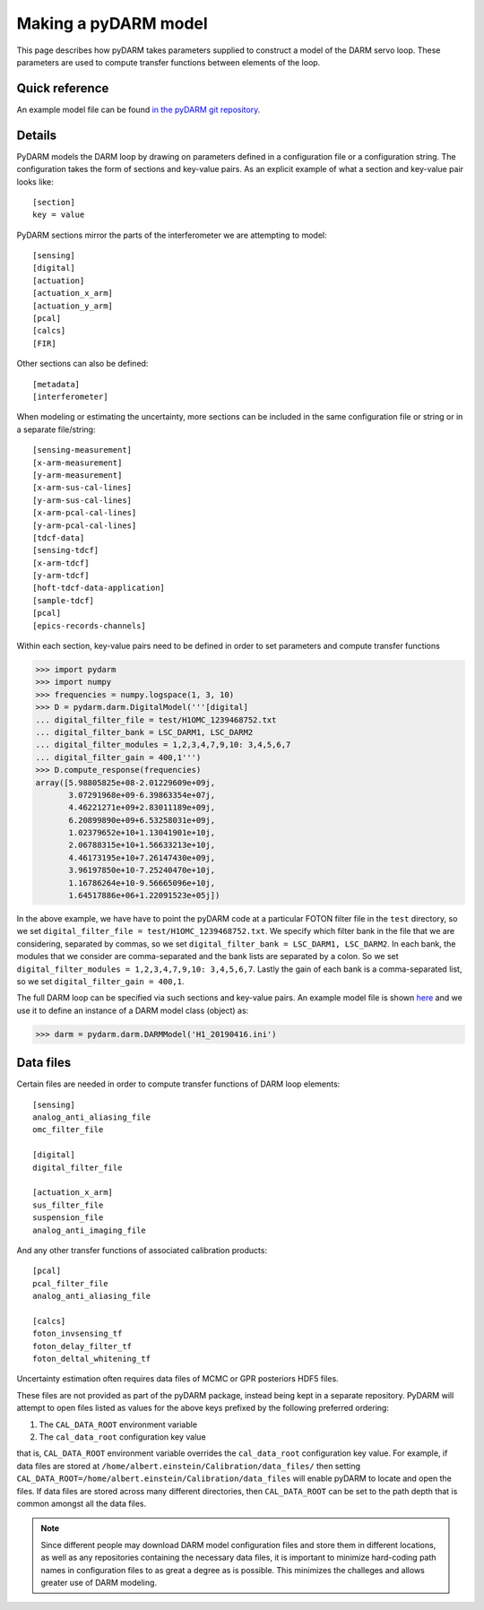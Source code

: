 =====================
Making a pyDARM model
=====================

This page describes how pyDARM takes parameters supplied to construct
a model of the DARM servo loop. These parameters are used to compute
transfer functions between elements of the loop.

---------------
Quick reference
---------------

An example model file can be found `in the pyDARM git repository
<https://git.ligo.org/Calibration/pydarm/-/blob/master/example_model_files/H1_20190416.ini>`_.

-------
Details
-------

PyDARM models the DARM loop by drawing on parameters defined in a
configuration file or a configuration string. The configuration takes
the form of sections and key-value pairs. As an explicit example of
what a section and key-value pair looks like::

  [section]
  key = value

PyDARM sections mirror the parts of the interferometer we are
attempting to model::

  [sensing]
  [digital]
  [actuation]
  [actuation_x_arm]
  [actuation_y_arm]
  [pcal]
  [calcs]
  [FIR]

Other sections can also be defined::

  [metadata]
  [interferometer]

When modeling or estimating the uncertainty, more sections can be
included in the same configuration file or string or in a separate
file/string::

  [sensing-measurement]
  [x-arm-measurement]
  [y-arm-measurement]
  [x-arm-sus-cal-lines]
  [y-arm-sus-cal-lines]
  [x-arm-pcal-cal-lines]
  [y-arm-pcal-cal-lines]
  [tdcf-data]
  [sensing-tdcf]
  [x-arm-tdcf]
  [y-arm-tdcf]
  [hoft-tdcf-data-application]
  [sample-tdcf]
  [pcal]
  [epics-records-channels]

Within each section, key-value pairs need to be defined in order to
set parameters and compute transfer functions

>>> import pydarm
>>> import numpy
>>> frequencies = numpy.logspace(1, 3, 10)
>>> D = pydarm.darm.DigitalModel('''[digital]
... digital_filter_file = test/H1OMC_1239468752.txt
... digital_filter_bank = LSC_DARM1, LSC_DARM2
... digital_filter_modules = 1,2,3,4,7,9,10: 3,4,5,6,7
... digital_filter_gain = 400,1''')
>>> D.compute_response(frequencies)
array([5.98805825e+08-2.01229609e+09j,
       3.07291968e+09-6.39863354e+07j,
       4.46221271e+09+2.83011189e+09j,
       6.20899890e+09+6.53258031e+09j,
       1.02379652e+10+1.13041901e+10j,
       2.06788315e+10+1.56633213e+10j,
       4.46173195e+10+7.26147430e+09j,
       3.96197850e+10-7.25240470e+10j,
       1.16786264e+10-9.56665096e+10j,
       1.64517886e+06+1.22091523e+05j])

In the above example, we have have to point the pyDARM code at a
particular FOTON filter file in the ``test`` directory, so we set
``digital_filter_file = test/H1OMC_1239468752.txt``. We specify which
filter bank in the file that we are considering, separated by commas,
so we set ``digital_filter_bank = LSC_DARM1, LSC_DARM2``. In each
bank, the modules that we consider are comma-separated and the bank
lists are separated by a colon. So we set ``digital_filter_modules =
1,2,3,4,7,9,10: 3,4,5,6,7``. Lastly the gain of each bank is a
comma-separated list, so we set ``digital_filter_gain = 400,1``.

The full DARM loop can be specified via such sections and key-value
pairs. An example model file is shown `here
<https://git.ligo.org/Calibration/pydarm/-/blob/master/example_model_files/H1_20190416.ini>`_
and we use it to define an instance of a DARM model class (object) as:

>>> darm = pydarm.darm.DARMModel('H1_20190416.ini')

----------
Data files
----------

Certain files are needed in order to compute transfer functions of
DARM loop elements::

  [sensing]
  analog_anti_aliasing_file
  omc_filter_file

  [digital]
  digital_filter_file

  [actuation_x_arm]
  sus_filter_file
  suspension_file
  analog_anti_imaging_file

And any other transfer functions of associated calibration products::

  [pcal]
  pcal_filter_file
  analog_anti_aliasing_file

  [calcs]
  foton_invsensing_tf
  foton_delay_filter_tf
  foton_deltal_whitening_tf

Uncertainty estimation often requires data files of MCMC or GPR
posteriors HDF5 files.

These files are not provided as part of the pyDARM package, instead
being kept in a separate repository. PyDARM will attempt to open files
listed as values for the above keys prefixed by the following
preferred ordering:

#. The ``CAL_DATA_ROOT`` environment variable
#. The ``cal_data_root`` configuration key value

that is, ``CAL_DATA_ROOT`` environment variable overrides the
``cal_data_root`` configuration key value. For example, if data files are stored at
``/home/albert.einstein/Calibration/data_files/`` then setting
``CAL_DATA_ROOT=/home/albert.einstein/Calibration/data_files`` will
enable pyDARM to locate and open the files. If data files are stored
across many different directories, then ``CAL_DATA_ROOT`` can be set
to the path depth that is common amongst all the data files.

.. note:: Since different people may download DARM model configuration
	  files and store them in different locations, as well as any
	  repositories containing the necessary data files, it is
	  important to minimize hard-coding path names in
	  configuration files to as great a degree as is
	  possible. This minimizes the challeges and allows greater
	  use of DARM modeling.
